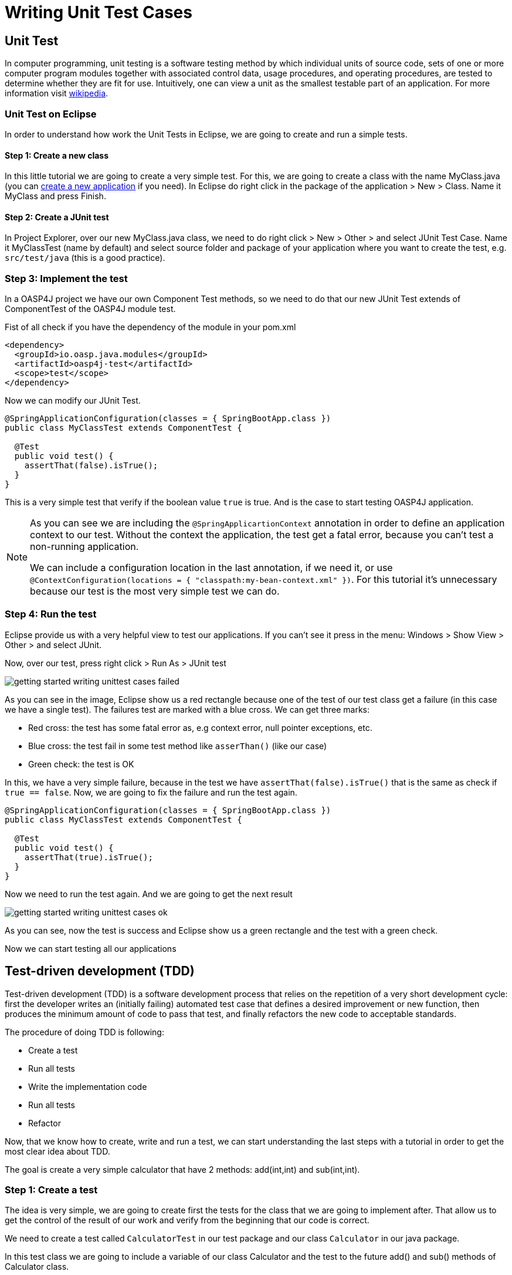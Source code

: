 = Writing Unit Test Cases

== Unit Test

In computer programming, unit testing is a software testing method by which individual units of source code, sets of one or more computer program modules together with associated control data, usage procedures, and operating procedures, are tested to determine whether they are fit for use. Intuitively, one can view a unit as the smallest testable part of an application. For more information visit https://en.wikipedia.org/wiki/Unit_testing[wikipedia].

=== Unit Test on Eclipse

In order to understand how work the Unit Tests in Eclipse, we are going to create and run a simple tests.

==== Step 1: Create a new class

In this little tutorial we are going to create a very simple test. For this, we are going to create a class with the name MyClass.java (you can https://github.com/devonfw/devon-guide/wiki/getting-started-creating-new-devonfw-application[create a new application] if you need). In Eclipse do right click in the package of the application > New > Class. Name it MyClass and press Finish.

==== Step 2: Create a JUnit test

In Project Explorer, over our new MyClass.java class, we need to do right click > New > Other > and select JUnit Test Case. Name it MyClassTest (name by default) and select source folder and package of your application where you want to create the test, e.g. `src/test/java` (this is a good practice). 

=== Step 3: Implement the test

In a OASP4J project we have our own Component Test methods, so we need to do that our new JUnit Test extends of ComponentTest of the OASP4J module test.

Fist of all check if you have the dependency of the module in your pom.xml

[source,xml]
----
<dependency>
  <groupId>io.oasp.java.modules</groupId>
  <artifactId>oasp4j-test</artifactId>
  <scope>test</scope>
</dependency>
----

Now we can modify our JUnit Test.

[source,java]
----
@SpringApplicationConfiguration(classes = { SpringBootApp.class })
public class MyClassTest extends ComponentTest {

  @Test
  public void test() {
    assertThat(false).isTrue();
  }
}
----

This is a very simple test that verify if the boolean value `true` is true. And is the case to start testing OASP4J application.

[NOTE]
=====
As you can see we are including the `@SpringApplicartionContext` annotation in order to define an application context to our test. Without the context the application, the test get a fatal error, because you can't test a non-running application. 

We can include a configuration location in the last annotation, if we need it, or use `@ContextConfiguration(locations = { "classpath:my-bean-context.xml" })`. For this tutorial it's unnecessary because our test is the most very simple test we can do.
=====

=== Step 4: Run the test

Eclipse provide us with a very helpful view to test our applications. If you can't see it press in the menu: Windows > Show View > Other > and select JUnit. 

Now, over our test, press right click > Run As > JUnit test

image::images/writing-unittest-cases/getting-started-writing-unittest-cases-failed.png[,scaledwidth=80%]

As you can see in the image, Eclipse show us a red rectangle because one of the test of our test class get a failure (in this case we have a single test). The failures test are marked with a blue cross. We can get three marks:

* Red cross: the test has some fatal error as, e.g context error, null pointer exceptions, etc.
* Blue cross: the test fail in some test method like `asserThan()` (like our case)
* Green check: the test is OK

In this, we have a very simple failure, because in the test we have `assertThat(false).isTrue()` that is the same as check if `true == false`. Now, we are going to fix the failure and run the test again.

[source,java]
----
@SpringApplicationConfiguration(classes = { SpringBootApp.class })
public class MyClassTest extends ComponentTest {

  @Test
  public void test() {
    assertThat(true).isTrue();
  }
}
----

Now we need to run the test again. And we are going to get the next result

image::images/writing-unittest-cases/getting-started-writing-unittest-cases-ok.png[,scaledwidth=80%]

As you can see, now the test is success and Eclipse show us a green rectangle and the test with a green check.

Now we can start testing all our applications 

== Test-driven development (TDD) 

Test-driven development (TDD) is a software development process that relies on the repetition of a very short development cycle: first the developer writes an (initially failing) automated test case that defines a desired improvement or new function, then produces the minimum amount of code to pass that test, and finally refactors the new code to acceptable standards.

The procedure of doing TDD is following:

* Create a test
* Run all tests
* Write the implementation code
* Run all tests
* Refactor

Now, that we know how to create, write and run a test, we can start understanding the last steps with a tutorial in order to get the most clear idea about TDD.

The goal is create a very simple calculator that have 2 methods: add(int,int) and sub(int,int).

=== Step 1: Create a test

The idea is very simple, we are going to create first the tests for the class that we are going to implement after. That allow us to get the control of the result of our work and verify from the beginning that our code is correct.

We need to create a test called `CalculatorTest` in our test package and our class `Calculator` in our java package. 

In this test class we are going to include a variable of our class Calculator and the test to the future add() and sub() methods of Calculator class.

Calculator.java
[source,java]
----
public class Calculator {
  public Calculator() {}

  public Object add(int a, int b) {
    return null;
  }

  public Object sub(int a, int b) {
    return null;
  }
}
----

As you can see in this case we have the wire of our calculator, in this case the implementations is very simple but you can scale this to a very big application. Now we need to include in the class CalculatTest the result we want to get when we finish the implementation of our Calculator.

CalculatorTest.java
[source,java]
----
@SpringApplicationConfiguration(classes = { SpringBootApp.class })
public class CalculatorTest extends ComponentTest {
  private Calculator calculator = new Calculator();

  @Test
  public void addTest() {
    assertThat(this.calculator.add(1, 2)).isEqualTo(3);
  }

  @Test
  public void subTest() {
    assertThat(this.calculator.sub(1, 2)).isEqualTo(-1);
  }
}
----

=== Step 2: Run the test

Run the test and this should be the result

image::images/writing-unittest-cases/getting-started-writing-unittest-cases-TDD-failed.png[,scaledwidth=80%]

As you can see the test get some failures, is the expected because the Calculator doesn't work yet. 

The fact is that this is more a metaphoric step, we are implementing this tests and is obvious that we will get errors if we run it. But this is the cycle of TDD, we write the test that it will, obviously, fail and we write the code that satisfy this test and don't get error. That help us to make sure that our code is strong and success the test.

[NOTE]
=====
As you can see in the methods `add()` and `sub()` we are returning an `Object`, this is because if the methods return an `int` now, we get a "red error" of `NullPointerException` instead of "blue error" of `assetThat()`. It's just for this tutorial.
=====

=== Step 3: Write the implementation code

For now, we have a very awesome test and an awful implementation of our Calculator, so we need to implement it now.

Lest's go to implement the method `add()` and see what's happen

[source,java]
----
 public class Calculator {
  public Calculator() {}

  public int add(int a, int b) {
    return a + b;
  }

  public Object sub(int a, int b) {
    return null;
  }
}
----

=== Step 4: Run the test

If you run now the test you get the next result

image::images/writing-unittest-cases/getting-started-writing-unittest-cases-TDD-failed2.png[,scaledwidth=80%]

Now we have a success result for the method `add()` and a failure result for the method `sub()`. As you can see it's not necessary that we get all test OK to run the tests, we can check whenever we want the result of the test and work to satisfy it. This is, again the idea of TDD.

=== Step 5: Refactor

Now we finally we need to implement the method `sub()`

[source,java]
----
public class Calculator {
  public Calculator() {}

  public int add(int a, int b) { 
    return a + b;
  }

  public int sub(int a, int b) { 
    return a - b;
  }
}
----

=== Step 5: Run the test (return to step 2)

If we run now the application we can see the next result

image::images/writing-unittest-cases/getting-started-writing-unittest-cases-TDD-ok.png[,scaledwidth=80%]

Finally we have our first application implemented with TDD methodology!

As you can see, in this tutorial we have a very simple application, so we don’t need another round of the TDD cycle, but in a real application, we need to do this cycle the times we need to get the success result.

